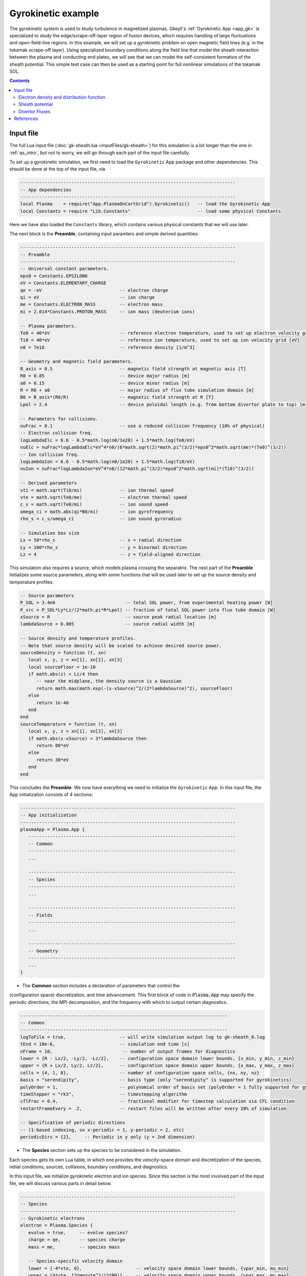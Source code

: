 .. highlight:: lua

.. _qs_gk1:

Gyrokinetic example
+++++++++++++++++++

The gyrokinetic system is used to study turbulence in magnetized plasmas.
Gkeyll's :ref:`Gyrokinetic App <app_gk>` is specialized to study the
edge/scrape-off-layer region of fusion devices, which requires
handling of large fluctuations and open-field-line regions.
In this example, we will set up a gyrokinetic problem on open magnetic
field lines (e.g. in the tokamak scrape-off layer). Using specialized
boundary conditions along the field line that model the sheath interaction
between the plasma and conducting end plates, we will see that we can model
the self-consistent formation of the sheath potential. This simple test
case can then be used as a starting point for full nonlinear simulations of
the tokamak SOL.

.. contents::

.. Background
.. ----------
.. 
.. Gyrokinetics intro?

Input file
----------

The full Lua input file (:doc:`gk-sheath.lua <inputFiles/gk-sheath>`) for
this simulation is a bit longer than the one in :ref:`qs_intro`, but not 
to worry, we will go through each part of the input file carefully.

To set up a gyrokinetic simulation, we first need to load the
``Gyrokinetic`` App package and other dependencies. This should be done
at the top of the input file, via

.. code-block:: lua

  --------------------------------------------------------------------------------
  -- App dependencies
  --------------------------------------------------------------------------------
  local Plasma    = require("App.PlasmaOnCartGrid").Gyrokinetic()   -- load the Gyrokinetic App
  local Constants = require "Lib.Constants"                         -- load some physical Constants

Here we have also loaded the ``Constants`` library, which
contains various physical constants that we will use later.

The next block is the **Preamble**, containing input paramters and simple
derived quantities:

.. code-block:: lua

  --------------------------------------------------------------------------------
  -- Preamble
  --------------------------------------------------------------------------------
  -- Universal constant parameters.
  eps0 = Constants.EPSILON0
  eV = Constants.ELEMENTARY_CHARGE
  qe = -eV                             -- electron charge
  qi = eV                              -- ion charge
  me = Constants.ELECTRON_MASS         -- electron mass
  mi = 2.014*Constants.PROTON_MASS     -- ion mass (deuterium ions)
  
  -- Plasma parameters.
  Te0 = 40*eV                          -- reference electron temperature, used to set up electron velocity grid [eV]
  Ti0 = 40*eV                          -- reference ion temperature, used to set up ion velocity grid [eV]
  n0 = 7e18                            -- reference density [1/m^3]
  
  -- Geometry and magnetic field parameters.
  B_axis = 0.5                         -- magnetic field strength at magnetic axis [T]
  R0 = 0.85                            -- device major radius [m]
  a0 = 0.15                            -- device minor radius [m]
  R = R0 + a0                          -- major radius of flux tube simulation domain [m]
  B0 = B_axis*(R0/R)                   -- magnetic field strength at R [T]
  Lpol = 2.4                           -- device poloidal length (e.g. from bottom divertor plate to top) [m]
  
  -- Parameters for collisions.
  nuFrac = 0.1                         -- use a reduced collision frequency (10% of physical)
  -- Electron collision freq.
  logLambdaElc = 6.6 - 0.5*math.log(n0/1e20) + 1.5*math.log(Te0/eV)
  nuElc = nuFrac*logLambdaElc*eV^4*n0/(6*math.sqrt(2)*math.pi^(3/2)*eps0^2*math.sqrt(me)*(Te0)^(3/2))
  -- Ion collision freq.
  logLambdaIon = 6.6 - 0.5*math.log(n0/1e20) + 1.5*math.log(Ti0/eV)
  nuIon = nuFrac*logLambdaIon*eV^4*n0/(12*math.pi^(3/2)*eps0^2*math.sqrt(mi)*(Ti0)^(3/2))
  
  -- Derived parameters
  vti = math.sqrt(Ti0/mi)              -- ion thermal speed
  vte = math.sqrt(Te0/me)              -- electron thermal speed
  c_s = math.sqrt(Te0/mi)              -- ion sound speed
  omega_ci = math.abs(qi*B0/mi)        -- ion gyrofrequency
  rho_s = c_s/omega_ci                 -- ion sound gyroradius
  
  -- Simulation box size
  Lx = 50*rho_s                        -- x = radial direction
  Ly = 100*rho_s                       -- y = binormal direction
  Lz = 4                               -- z = field-aligned direction

This simulation also requires a source, which models plasma crossing the
separatrix. The next part of the **Preamble** initializes some source parameters,
along with some functions that will be used later to set up the source density
and temperature profiles.

.. code-block:: lua

  -- Source parameters
  P_SOL = 3.4e6                          -- total SOL power, from experimental heating power [W]
  P_src = P_SOL*Ly*Lz/(2*math.pi*R*Lpol) -- fraction of total SOL power into flux tube domain [W]
  xSource = R                            -- source peak radial location [m]
  lambdaSource = 0.005                   -- source radial width [m]

  -- Source density and temperature profiles. 
  -- Note that source density will be scaled to achieve desired source power.
  sourceDensity = function (t, xn)
     local x, y, z = xn[1], xn[2], xn[3]
     local sourceFloor = 1e-10
     if math.abs(z) < Lz/4 then
        -- near the midplane, the density source is a Gaussian
        return math.max(math.exp(-(x-xSource)^2/(2*lambdaSource)^2), sourceFloor)
     else
        return 1e-40
     end
  end
  sourceTemperature = function (t, xn)
     local x, y, z = xn[1], xn[2], xn[3]
     if math.abs(x-xSource) < 3*lambdaSource then
        return 80*eV
     else
        return 30*eV
     end
  end

This concludes the **Preamble**. We now have everything we need to initialize
the ``Gyrokinetic`` App. In this input file, the App initialization consists
of 4 sections:

.. code-block:: lua

  --------------------------------------------------------------------------------
  -- App initialization
  --------------------------------------------------------------------------------
  plasmaApp = Plasma.App {
     -----------------------------------------------------------------------------
     -- Common
     -----------------------------------------------------------------------------
     ...

     -----------------------------------------------------------------------------
     -- Species
     -----------------------------------------------------------------------------
     ...

     -----------------------------------------------------------------------------
     -- Fields
     -----------------------------------------------------------------------------
     ...

     -----------------------------------------------------------------------------
     -- Geometry
     -----------------------------------------------------------------------------
     ...
  }
  
- The **Common** section includes a declaration of parameters that control the
(configuration space) discretization, and time advancement. This first block of
code in :code:`Plasma.App` may specify the periodic directions, the MPI
decomposition, and the frequency with which to output certain diagnostics.

.. code-block:: lua

     -----------------------------------------------------------------------------
     -- Common
     -----------------------------------------------------------------------------
     logToFile = true,                    -- will write simulation output log to gk-sheath_0.log
     tEnd = 10e-6,                        -- simulation end time [s]
     nFrame = 10,                          -- number of output frames for diagnostics
     lower = {R - Lx/2, -Ly/2, -Lz/2},    -- configuration space domain lower bounds, {x_min, y_min, z_min} 
     upper = {R + Lx/2, Ly/2, Lz/2},      -- configuration space domain upper bounds, {x_max, y_max, z_max}
     cells = {4, 1, 8},                   -- number of configuration space cells, {nx, ny, nz}
     basis = "serendipity",               -- basis type (only "serendipity" is supported for gyrokinetics)
     polyOrder = 1,                       -- polynomial order of basis set (polyOrder = 1 fully supported for gyrokinetics, polyOrder = 2 marginally supported)
     timeStepper = "rk3",                 -- timestepping algorithm 
     cflFrac = 0.4,                       -- fractional modifier for timestep calculation via CFL condition
     restartFrameEvery = .2,              -- restart files will be written after every 20% of simulation

     -- Specification of periodic directions 
     -- (1-based indexing, so x-periodic = 1, y-periodic = 2, etc)
     periodicDirs = {2},     -- Periodic in y only (y = 2nd dimension)

- The **Species** section sets up the species to be considered in the simulation.
Each species gets its own Lua table, in which one provides the velocity-space domain
and discretization of the species, initial conditions, sources, collisions, boundary
conditions, and diagnostics.

In this input file, we initialize gyrokinetic electron and ion species. Since this
section is the most involved part of the input file, we will discuss various parts
in detail below.

.. code-block:: lua

   --------------------------------------------------------------------------------
   -- Species
   --------------------------------------------------------------------------------
   -- Gyrokinetic electrons
   electron = Plasma.Species {
      evolve = true,     -- evolve species?
      charge = qe,       -- species charge
      mass = me,         -- species mass

      -- Species-specific velocity domain
      lower = {-4*vte, 0},                    -- velocity space domain lower bounds, {vpar_min, mu_min}
      upper = {4*vte, 12*me*vte^2/(2*B0)},    -- velocity space domain upper bounds, {vpar_max, mu_max}
      cells = {8, 4},                         -- number of velocity space cells, {nvpar, nmu}

      -- Initial conditions
      init = Plasma.MaxwellianProjection {    -- initialize a Maxwellian with the specified density and temperature profiles
         -- density profile
         density = function (t, xn)
            -- The particular functional form of the initial density profile 
            -- comes from a 1D single-fluid analysis (see Shi thesis), which derives
            -- quasi-steady-state initial profiles from the source parameters.
            local x, y, z, vpar, mu = xn[1], xn[2], xn[3], xn[4], xn[5]
            local Ls = Lz/4
            local floor = 0.1
            local effectiveSource = math.max(sourceDensity(t,{x,y,0}), floor)
            local c_ss = math.sqrt(5/3*sourceTemperature(t,{x,y,0})/mi)
            local nPeak = 4*math.sqrt(5)/3/c_ss*Ls*effectiveSource/2
            local perturb = 0 
            if math.abs(z) <= Ls then
               return nPeak*(1+math.sqrt(1-(z/Ls)^2))/2*(1+perturb)
            else
               return nPeak/2*(1+perturb)
            end
         end,
         -- temperature profile
         temperature = function (t, xn)
            local x = xn[1]
            if math.abs(x-xSource) < 3*lambdaSource then
               return 50*eV
            else 
               return 20*eV
            end
         end,
         scaleWithSourcePower = true,     -- when source is scaled to achieve desired power, scale initial density by same factor
      },

      -- Collisions parameters
      coll = Plasma.LBOCollisions {          -- Lenard-Bernstein model collision operator
         collideWith = {'electron'},         -- only include self-collisions with electrons
         frequencies = {nuElc},              -- use a constant (in space and time) collision freq. (calculated in Preamble)
      },

      -- Source parameters
      source = Plasma.Source {       -- source is a Maxwellian with the specified density and temperature profiles
         density = sourceDensity,           -- use sourceDensity function (defined in Preamble) for density profile
         temperature = sourceTemperature,   -- use sourceTemperature function (defined in Preamble) for temperature profile
         power = P_src/2,                   -- sourceDensity will be scaled to achieve desired power
         diagnostics = {"intKE"},
      },

      -- Non-periodic boundary condition specification
      bcx = {Plasma.ZeroFluxBC{diagnostics={"M0", "Upar", "Energy", "intM0", "intM1", "intKE", "intEnergy"}},
             Plasma.ZeroFluxBC{diagnostics={"M0", "Upar", "Energy", "intM0", "intM1", "intKE", "intEnergy"}}},   -- use zero-flux boundary condition in x direction
      bcz = {Plasma.SheathBC{diagnostics={"M0", "Upar", "Energy", "intM0", "intM1", "intKE", "intEnergy"}},
             Plasma.SheathBC{diagnostics={"M0", "Upar", "Energy", "intM0", "intM1", "intKE", "intEnergy"}}},       -- use sheath-model boundary condition in z direction

      -- Diagnostics
      diagnostics = {"M0", "Upar", "Temp", "intM0", "intM1", "intKE", "intEnergy"},
   },

   -- Gyrokinetic ions
   ion = Plasma.Species {
      evolve = true,     -- evolve species?
      charge = qi,       -- species charge
      mass = mi,         -- species mass

      -- Species-specific velocity domain
      lower = {-4*vti, 0},                    -- velocity space domain lower bounds, {vpar_min, mu_min}
      upper = {4*vti, 12*mi*vti^2/(2*B0)},    -- velocity space domain upper bounds, {vpar_max, mu_max}
      cells = {8, 4},                         -- number of velocity space cells, {nvpar, nmu}

      -- Initial conditions
      init = Plasma.MaxwellianProjection {    -- initialize a Maxwellian with the specified density and temperature profiles
         -- density profile
         density = function (t, xn)
            -- The particular functional form of the initial density profile 
            -- comes from a 1D single-fluid analysis (see Shi thesis), which derives
            -- quasi-steady-state initial profiles from the source parameters.
            local x, y, z, vpar, mu = xn[1], xn[2], xn[3], xn[4], xn[5]
            local Ls = Lz/4
            local floor = 0.1
            local effectiveSource = math.max(sourceDensity(t,{x,y,0}), floor)
            local c_ss = math.sqrt(5/3*sourceTemperature(t,{x,y,0})/mi)
            local nPeak = 4*math.sqrt(5)/3/c_ss*Ls*effectiveSource/2
            local perturb = 0 
            if math.abs(z) <= Ls then
               return nPeak*(1+math.sqrt(1-(z/Ls)^2))/2*(1+perturb)
            else
               return nPeak/2*(1+perturb)
            end
         end,
         -- temperature profile
         temperature = function (t, xn)
            local x = xn[1]
            if math.abs(x-xSource) < 3*lambdaSource then
               return 50*eV
            else 
               return 20*eV
            end
         end,
         scaleWithSourcePower = true,     -- when source is scaled to achieve desired power, scale initial density by same factor
      },

      -- Collisions parameters
      coll = Plasma.LBOCollisions {     -- Lenard-Bernstein model collision operator
         collideWith = {'ion'},         -- only include self-collisions with ions
         frequencies = {nuIon},         -- use a constant (in space and time) collision freq. (calculated in Preamble)
      },

      -- Source parameters
      source = Plasma.Source {       -- source is a Maxwellian with the specified density and temperature profiles
         density = sourceDensity,           -- use sourceDensity function (defined in Preamble) for density profile
         temperature = sourceTemperature,   -- use sourceTemperature function (defined in Preamble) for temperature profile
         power = P_src/2,                   -- sourceDensity will be scaled to achieve desired power
         diagnostics = {"intKE"},
      },

      -- Non-periodic boundary condition specification
      bcx = {Plasma.ZeroFluxBC{diagnostics={"M0", "Upar", "Energy", "intM0", "intM1", "intKE", "intEnergy"}},
             Plasma.ZeroFluxBC{diagnostics={"M0", "Upar", "Energy", "intM0", "intM1", "intKE", "intEnergy"}}},   -- use zero-flux boundary condition in x direction
      bcz = {Plasma.SheathBC{diagnostics={"M0", "Upar", "Energy", "intM0", "intM1", "intKE", "intEnergy"}},
             Plasma.SheathBC{diagnostics={"M0", "Upar", "Energy", "intM0", "intM1", "intKE", "intEnergy"}}},       -- use sheath-model boundary condition in z direction

      -- Diagnostics
      diagnostics = {"M0", "Upar", "Temp", "intM0", "intM1", "intKE", "intEnergy"},
   },

The initial condition for this problem is given by a Maxwellian. This
is specified using ``init = Plasma.MaxwellianProjection { ... }``,
which is a table with entries for the density and temperature profile
functions (we could also specify the driftSpeed profile) to be used
to initialze the Maxwellian. In this simulation, the initial density
profile takes a particular form that comes from a 1D single-fluid
analysis (see [Shi2019]_), which derives quasi-steady-state initial
profiles from the source parameters.

By default the sources, specified via
``source = Plasma.Source { ... }``, also take the form of Maxwellians. 
For the density and temperature profile functions, we use the
``sourceDensity`` and ``sourceTemperature`` functions defined in the
Preamble. We also specify the desired source power. The source density
is then scaled so that the integrated power in the source matches the
desired power. Therefore, sourceDensity only controls the shape of the
source density profile, not the amplitude. Since the initial conditions
are related to the source, we also scale the initial species density
by the same factor as the source via the ``scaleWithSourcePower = true``
flag in the initial conditions.

Self-species collisions are included using a Lenard-Bernstein model
collision operator via the ``coll = Plasma.LBOCollisions { ... }`` table.
For more details about collision models and options, see
:ref:`Collisions <app_coll>`.

Non-periodic boundary conditions are specified via the ``bcx`` and ``bcz``
tables. For this simulation, we use zero-flux boundary conditions in the
:math:`x` (radial) direction, and sheath-model boundary conditions in the
:math:`z` (field-aligned) direction.

Finally, we specify the diagnostics that should be outputted for each
species. These consist of various moments and integrated quantities. For
more details about available diagnostics, see :ref:`app_gk`.

- The **Fields** section specifies parameters and options related to the
field solvers for the gyrokinetic potential(s). 

.. code-block:: lua

   --------------------------------------------------------------------------------
   -- Fields
   --------------------------------------------------------------------------------
   -- Gyrokinetic field(s)
   field = Plasma.Field {
      evolve = true, -- Evolve fields?
      isElectromagnetic = false,  -- use electromagnetic GK by including magnetic vector potential A_parallel? 

      -- Non-periodic boundary condition specification for electrostatic potential phi
      -- Dirichlet in x.
      phiBcLeft = { T ="D", V = 0.0},
      phiBcRight = { T ="D", V = 0.0},
      -- Periodic in y. --
      -- No BC required in z (Poisson solve is only in perpendicular x,y directions)
   },

- The **Geometry** section specifies parameters related to the
background magnetic field and other geometry parameters.

.. code-block:: lua

   --------------------------------------------------------------------------------
   -- Geometry
   --------------------------------------------------------------------------------
   -- Magnetic geometry
   funcField = Plasma.Geometry {
      -- Background magnetic field profile
      -- Simple helical (i.e. cylindrical slab) geometry is assumed
      bmag = function (t, xn)
         local x = xn[1]
         return B0*R/x
      end,

quantity is controlled by the ``nFrame`` parameter in the input file.

Finally, an input file concludes with an invocation of the App’s run method:

.. code-block:: lua

   --------------------------------------------------------------------------------
   -- Run the App
   --------------------------------------------------------------------------------
   plasmaApp:run()

We can use the Gkeyll post-processing tool (:ref:`postgkyl <pg_main>`) to visualize
the outputs.

Electron density and distribution function
^^^^^^^^^^^^^^^^^^^^^^^^^^^^^^^^^^^^^^^^^^

First, let's examine the initial conditions, which are given in output file
sending in ``_0.bp``. The initial electron density :math:`n_e(x,y,z)` is
found in ``gk-sheath_electron_M0_0.bp``, where ``M0`` is the label for
the density moment. Let's look at this file as a function of the :math:`x`
and :math:`z` coordintes by taking a line-out at :math:`y=0` via

.. code-block:: bash

   pgkyl gk-sheath_electron_M0_0.bp interp sel --z1 0. pl -x '$x$' -y '$z$'

where we have used the ``interp`` (:ref:`interpolate <pg_cmd_interpolate>`)
command to interpolate the DG data onto the grid, and the ``sel --z1 0.``
(:ref:`select <pg_cmd_select>`) command to make the line-out at :math:`y=0`
(``--z1`` refers to the :math:`y` coordinate here). The resulting plot looks like

.. figure:: figures/gk-sheath_electron_GkM0_0.png
   :scale: 40 %
   :align: center

   Initial electron density :math:`n_e(x,y=0,z,t=0)`

We ran this simulation for 10 :math:`\mu\text{s}`, and since ``nframe=10``
we have an output frame for each :math:`\mu\text{s}` of the simulation.
Let's look at the final state now, at :math:`t=10\mu\text{s}`. 

.. code-block:: bash

   pgkyl gk-sheath_electron_M0_10.bp interp sel --z1 0. pl -x '$x$' -y '$z$'

gives

.. figure:: figures/gk-sheath_electron_GkM0_10.png
   :scale: 40 %
   :align: center

   Electron density :math:`n_e(x,y=0,z,t=10\mu\text{s})`

Seeing as we have run a kinetic calculation, we may wish to examine the velocity-space
structure of the distribution function. From postgkyl's point of view distribution
functions are just another dataset, albeit a higher dimensional one. Since we
can only produce 1D and 2D plots at the moment we have to select at least 3 of
the 5 coordinates at specific values. We will make a 2D plot of velocity-space
at `t=0` by selecting `(x,y,z)=(1.,0,0)`, which is near the center of the domain,
with the following command:

.. code-block:: bash

   pgkyl gk-sheath_electron_0.bp interp sel --z0 1. --z1 0. --z2 0. pl -x '$v_\parallel$' -y '$\mu$' --clabel '$f_e(x=1,y=0,z=0,v_\parallel,\mu,t=0)$'

.. figure:: figures/gk-sheath_elc_z0eq1_z12eq0_0.png
   :scale: 40 %
   :align: center

This plot shows that the initial :math:`f_e` is Maxwellian. In this example the
distribution remains essentially Maxwellian throughout time, so if we were to plot
the last frame we would obtain a similar picture.

Sheath potential
^^^^^^^^^^^^^^^^

Now let's look at the electrostatic potential, :math:`\phi`. We'd like to
see if the sheath potential formed self-consistently due to our
conducting-sheath boundary conditions. Let's look at :math:`\phi` along
the field line (i.e. along the :math:`z` coordinate) by taking line-outs
at :math:`x=1.0` and :math:`y=0`.

.. code-block:: bash

  pgkyl gk-sheath_phi_10.bp interp sel --z0 1. --z1 0. pl -x '$z$'

gives

.. figure:: figures/gk-sheath_phi_z_10.png
  :scale: 40 %
  :align: center

  Electrostatic potential :math:`\phi(x=1,y=0,z,t=10\mu\text{s})`

Indeed, at the domain ends in :math:`z`, we have a sheath potential
:math:`\phi_{sh} = 90 \text{ V}`. 

We can also make an animation of the evolution of the sheath potential via

.. code-block:: bash

  pgkyl "gk-sheath_phi_[0-9]*.bp" interp sel --z0 1. --z1 0. anim -x '$z$'

.. raw:: html

  <center>
  <video controls height="300" width="450" loop autoplay muted>
    <source src="../_static/gk-sheath_phi_z.mp4" type="video/mp4">
  </video>
  </center>

.. Particle balance
.. ^^^^^^^^^^^^^^^^
.. .. _qs_gk1_balance:
.. 
.. We can examine particle balance between the sources and sinks (from end losses
.. to the wall via the sheath) by looking at the ``electron_intM0.bp`` (integrated
.. electron density) file and other related files. By using the ``ev``
.. (:ref:`evaluate <pg_cmd_ev>`) command, we can combine various quantities. ``ev``
.. is extremely useful and flexible, but it can lead to some complicated ``pgkyl``
.. commands. For this plot, the full command that we'll use is
.. 
.. .. code-block:: bash
.. 
..   pgkyl gk-sheath_electron_intM0.bp -l 'total' gk-sheath_electron_source_intM0.bp -l 'sources' \
..     gk-sheath_electron_bcZlower_flux_intM0.bp gk-sheath_electron_bcZupper_flux_intM0.bp \
..     ev -g -l 'sinks' 'f[2] f[3] + -1 *' ev -g -l 'sources + sinks' 'f[1] f[-1] +' \
..     ev -g -l 'total - (sources + sinks)' 'f[0] f[-1] -' activate -i0,1,-3,-2,-1 plot -x 'time (s)' -f0
.. 
.. .. note::
.. 
..   The above ``pgkyl`` command could use tags instead of dataset indices as follows:
..   ::
..     pgkyl gk-sheath_electron_intM0.bp -l 'total' -t tot gk-sheath_electron_source_intM0.bp -l 'sources' -t src \
..      gk-sheath_electron_bcZlower_flux_intM0.bp -t fluxL gk-sheath_electron_bcZupper_flux_intM0.bp -t fluxU \
..      ev -g -l 'sinks' -t sinks 'fluxL fluxU + -1 *' ev -g -l 'sources + sinks' -t srcPsinks 'src sinks +' \
..      ev -g -l 'total - (source + sinks)' -t bal 'tot srcPsinks -' activate -t tot,src,sinks,srcPsinks,bal pl -f0
.. 
.. Let's break this command down a bit. We first load all the data files that we need: 
.. 
.. .. code-block:: bash
..    
..   pgkyl gk-sheath_electron_intM0.bp -l 'total' gk-sheath_electron_source_intM0.bp -l 'sources' \
..     gk-sheath_electron_bcZlower_flux_intM0.bp gk-sheath_electron_bcZupper_flux_intM0.bp \
.. 
.. Here ``gk-sheath_electron_intM0.bp`` is the (total) integrated electron density,
.. ``gk-sheath_electron_source_intM0.bp`` is the integrated electron source density,
.. ``gk-sheath_electron_bcZlower_flux_intM0.bp`` is the integrated particle flux to
.. the lower divertor plate, and ``gk-sheath_electron_bcZupper_flux_intM0.bp`` is the
.. integrated particle flux to the upper plate. We've used the ``-l`` flag to label
.. the first two of these as ``'total'`` and ``'sources'``.
.. 
.. Next, we use the ``ev`` command to sum the fluxes and change the sign so that
.. the result is negative:
.. 
.. .. code-block:: bash
.. 
..   ev -g -l 'sinks' 'f[2] f[3] + -1 *'  
.. 
.. Here, ``f2`` refers to the 3rd loaded file (active dataset 2, with 0-based indexing)
.. and ``f3`` the 4th loaded file (active dataset 3); these are the two ``_flux_`` files.
.. The ``ev`` command uses `reverse Polish notation
.. <https://en.wikipedia.org/wiki/Reverse_Polish_notation>`_, so that this command
.. translates to ``-(f2 + f3)``. This creates a new dataset at the end of the stack,
.. which can be indexed as dataset -1. We label this dataset as ``'sinks'``.
.. 
.. Next, we want to sum the sources and the sinks. To do this, we sum
.. the ``'source'`` dataset (dataset 1 from the original loading) and the
.. ``'sinks'`` dataset (dataset -1, which we just created with ``ev``), via
.. 
.. .. code-block:: bash
.. 
..   ev -g -l 'sources + sinks' 'f[1] f[-1] +'
.. 
.. This pushes another, new dataset to the stack, which we label as
.. ``'sources and sinks'``. This becomes dataset -1 and pushes the
.. ``'sinks'`` dataset back to dataset -2. Next, we use ``ev`` to
.. compute the difference between the ``'total'`` dataset (dataset 0)
.. and the ``'sources + sinks'`` dataset (dataset -1), via
.. 
.. .. code-block:: bash
.. 
..   ev -g -l 'total - (sources + sinks)' 'f[0] f[-1] -'
.. 
.. Again, this pushes another dataset to the stack, which we label as
.. ``'total - (sources + sinks)'``. Now we have computed everything we
.. need. We just need to activate all the datasets we would like to plot,
.. and plot them. We do this with
.. 
.. .. code-block:: bash
.. 
..   activate -i0,1,-3,-2,-1 pl -x 'time (s)' -f0
.. 
.. with the ``-f0`` flag to put all the lines on the same figure. The
.. end result is
.. 
.. .. figure:: figures/gk-sheath_electron_intM0balance.png
..    :scale: 40 %
..    :align: center
.. 
..    Electron particle balance
.. 
.. The flat purple line shows that electron density is conserved after
.. accounting for sources and sinks.

.. Energy balance
.. ^^^^^^^^^^^^^^
.. 
.. .. code-block:: bash
.. 
..  pgkyl 'gk-sheath_electron_intKE.bp' -l 'electron kinetic' 'gk-sheath_ion_intKE.bp' \
..    -l 'ion kinetic' 'gk-sheath_esEnergy.bp' -l 'ES field' 'gk-sheath_electron_source_intKE.bp' \
..    -l 'electron source' 'gk-sheath_ion_source_intKE.bp' -l 'ion source' \
..    'gk-sheath_electron_bcZlower_flux_intEnergy.bp' 'gk-sheath_electron_bcZupper_flux_intEnergy.bp' \
..    'gk-sheath_ion_bcZlower_flux_intEnergy.bp' 'gk-sheath_ion_bcZupper_flux_intEnergy.bp' dataset -i5,6 \
..    ev -l 'electron sink' 'f[5] f[6] + -1 *' ev -l 'ion sink' 'f[7] f[8] + -1 *' ev \
..    -l 'electron source + sink' 'f[3] f[-2] +' ev -l 'ion source + sink' 'f[4] f[-2] +' \
..    ev -l 'total kinetic + ES field - (sources + sinks)' 'f[0] f[1] + f[2] + f[-2] - f[-1] -' \
..    activate -i0,1,2,-3,-2,-1 pl -f0 --ylim -1,9
 

Divertor Fluxes
^^^^^^^^^^^^^^^

.. code-block:: bash

  pgkyl gk-sheath_ion_bcZlower_flux_M0_10.bp interp ev 'f[0] 1,2 avg' pl -x '$x$'

Here we use ``ev`` to average in the :math:`y` and :math:`z` direction
(for boundary fluxes, an average in the boundary direction is always
required). This results in

.. figure:: figures/gk-sheath_ion_M0FluxZlower_10.png
  :scale: 40 %
  :align: center

  Ion particle flux to lower divertor at t=10 :math:`\mu\text{s}`

The ion energy (heat) flux profile can similarly be plotted via

.. code-block:: bash

  pgkyl gk-sheath_ion_bcZlower_flux_Energy_10.bp interp ev 'f[0] 1,2 avg' pl -x '$x$'

.. figure:: figures/gk-sheath_ion_GkEnergyFluxZlower_10.png
  :scale: 40 %
  :align: center

  Ion heat flux to lower divertor at t=10 :math:`\mu\text{s}`

Suppose instead of the instantaneous flux, we want the time-averaged
flux over some period of time, perhaps from 5-10 :math:`\mu\text{s}`.
To compute this, we can use

.. code-block:: bash

  pgkyl "gk-sheath_ion_bcZlower_flux_Energy_*.bp" interp collect \
    sel --z0 5:10 ev 'f[0] 0,2,3 avg' pl -x '$x$'

This uses the :ref:`collect <pg_cmd_collect>` command to aggregate the
frames into a time dimension, which becomes coordinate 0. We then use
``sel --z0 5:10`` to select frames 5-10. Then we use ``ev 'f[-1] 0,2,3 avg'``
to average the data in the 0th (time), 2nd (:math:`y`), and 3rd (:math:`z`)
dimensions. This gives

.. figure:: figures/gk-sheath_ion_GkEnergyFluxZlower_timeavg.png
  :scale: 40 %
  :align: center

  Time-averaged ion heat flux to lower divertor (t= 5-10 :math:`\mu\text{s}`)

References
----------

.. [Shi2019] Shi, E. L., Hammett, G. W., Stoltzfus-Dueck, T., & Hakim,
  A. (2019). "Full-f gyrokinetic simulation of turbulence in a helical
  open-field-line plasma", *Physics of Plasmas*, **26**,
  012307. https://doi.org/10.1063/1.5074179

